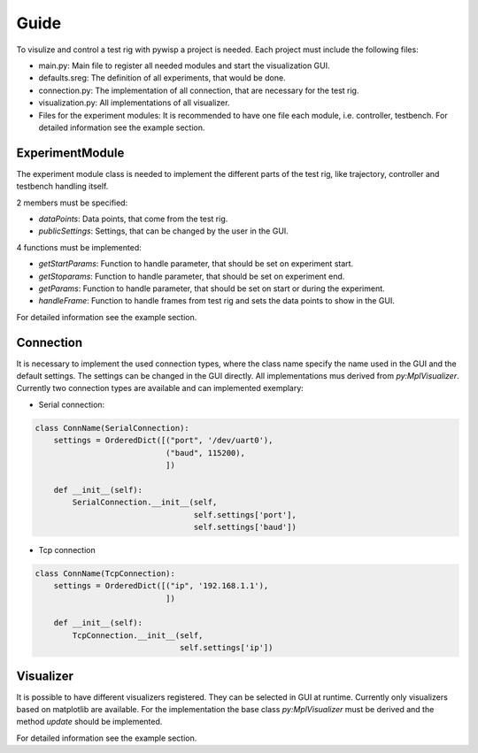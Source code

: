 =====
Guide
=====

To visulize and control a test rig with pywisp a project is needed. Each project must include the following files:

- main.py: Main file to register all needed modules and start the visualization GUI.
- defaults.sreg: The definition of all experiments, that would be done.
- connection.py: The implementation of all connection, that are necessary for the test rig.
- visualization.py: All implementations of all visualizer.
- Files for the experiment modules: It is recommended to have one file each module, i.e. controller, testbench. For detailed information see the example section.

ExperimentModule
~~~~~~~~~~~~~~~~

The experiment module class is needed to implement the different parts of the test rig, like trajectory, controller and
testbench handling itself.

2 members must be specified:

- `dataPoints`: Data points, that come from the test rig.
- `publicSettings`: Settings, that can be changed by the user in the GUI.

4 functions must be implemented:

- `getStartParams`: Function to handle parameter, that should be set on experiment start.
- `getStoparams`: Function to handle parameter, that should be set on experiment end.
- `getParams`: Function to handle parameter, that should be set on start or during the experiment.
- `handleFrame`: Function to handle frames from test rig and sets the data points to show in the GUI.

For detailed information see the example section.

Connection
~~~~~~~~~~

It is necessary to implement the used connection types, where the class name specify the name used in the GUI and the
default settings. The settings can be changed in the GUI directly. All implementations mus derived from `py:MplVisualizer`.
Currently two connection types are available and can implemented exemplary:

- Serial connection:

.. code-block:: python

    class ConnName(SerialConnection):
        settings = OrderedDict([("port", '/dev/uart0'),
                                ("baud", 115200),
                                ])

        def __init__(self):
            SerialConnection.__init__(self,
                                      self.settings['port'],
                                      self.settings['baud'])


- Tcp connection

.. code-block:: python

    class ConnName(TcpConnection):
        settings = OrderedDict([("ip", '192.168.1.1'),
                                ])

        def __init__(self):
            TcpConnection.__init__(self,
                                   self.settings['ip'])

Visualizer
~~~~~~~~~~

It is possible to have different visualizers registered. They can be selected in GUI at runtime. Currently only
visualizers based on matplotlib are available. For the implementation the base class `py:MplVisualizer` must be
derived and the method `update` should be implemented.

For detailed information see the example section.
